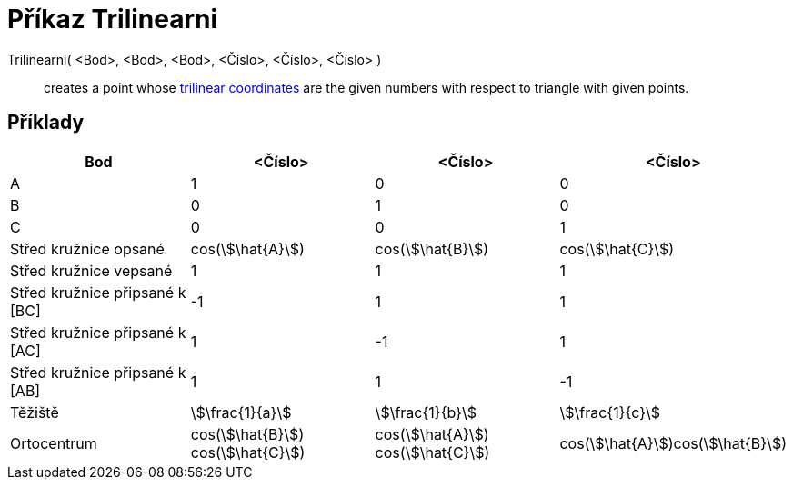 = Příkaz Trilinearni
:page-en: commands/Trilinear
ifdef::env-github[:imagesdir: /cs/modules/ROOT/assets/images]

Trilinearni( <Bod>, <Bod>, <Bod>, <Číslo>, <Číslo>, <Číslo> )::
  creates a point whose https://en.wikipedia.org/wiki/Trilinear_coordinates[trilinear coordinates] are the given numbers
  with respect to triangle with given points.

== Příklady

[cols=",,,",options="header",]
|===
|Bod |<Číslo> |<Číslo> |<Číslo>
|A |1 |0 |0

|B |0 |1 |0

|C |0 |0 |1

|Střed kružnice opsané |cos(stem:[\hat{A}]) |cos(stem:[\hat{B}]) |cos(stem:[\hat{C}])

|Střed kružnice vepsané |1 |1 |1

|Střed kružnice připsané k [BC] |-1 |1 |1

|Střed kružnice připsané k [AC] |1 |-1 |1

|Střed kružnice připsané k [AB] |1 |1 |-1

|Těžiště |stem:[\frac{1}{a}] |stem:[\frac{1}{b}] |stem:[\frac{1}{c}]

|Ortocentrum |cos(stem:[\hat{B}]) cos(stem:[\hat{C}]) |cos(stem:[\hat{A}]) cos(stem:[\hat{C}])
|cos(stem:[\hat{A}])cos(stem:[\hat{B}])
|===
